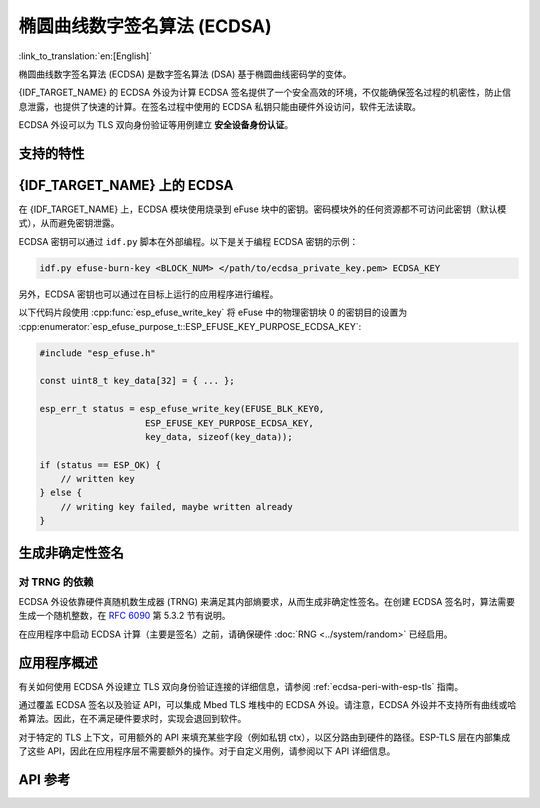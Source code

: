 椭圆曲线数字签名算法 (ECDSA)
============================

:link_to_translation:`en:[English]`

椭圆曲线数字签名算法 (ECDSA) 是数字签名算法 (DSA) 基于椭圆曲线密码学的变体。

{IDF_TARGET_NAME} 的 ECDSA 外设为计算 ECDSA 签名提供了一个安全高效的环境，不仅能确保签名过程的机密性，防止信息泄露，也提供了快速的计算。在签名过程中使用的 ECDSA 私钥只能由硬件外设访问，软件无法读取。

ECDSA 外设可以为 TLS 双向身份验证等用例建立 **安全设备身份认证**。

支持的特性
----------

.. list::

    - ECDSA 数字签名生成和验证
    :SOC_ECDSA_SUPPORT_CURVE_P384: - 三种不同的椭圆曲线，P-192，P-256 和 P-384（FIPS 186-3 规范）
    :not SOC_ECDSA_SUPPORT_CURVE_P384: - 两种不同的椭圆曲线，P-192 和 P-256（FIPS 186-3 规范）
    :SOC_ECDSA_SUPPORT_CURVE_P384: - ECDSA 操作中用于散列消息的三种哈希算法，SHA-224, SHA-256 和 SHA-384（FIPS PUB 180-4 规范）
    :not SOC_ECDSA_SUPPORT_CURVE_P384: - ECDSA 操作中哈希消息的两种哈希算法，SHA-224 和 SHA-256（FIPS PUB 180-4 规范）


{IDF_TARGET_NAME} 上的 ECDSA
----------------------------

在 {IDF_TARGET_NAME} 上，ECDSA 模块使用烧录到 eFuse 块中的密钥。密码模块外的任何资源都不可访问此密钥（默认模式），从而避免密钥泄露。

ECDSA 密钥可以通过 ``idf.py`` 脚本在外部编程。以下是关于编程 ECDSA 密钥的示例：

.. code:: bash

   idf.py efuse-burn-key <BLOCK_NUM> </path/to/ecdsa_private_key.pem> ECDSA_KEY

.. only:: SOC_EFUSE_BLOCK9_KEY_PURPOSE_QUIRK

    .. note::

        五个物理 eFuse 块可作为 ECDSA 模块的密钥：块 4 ~ 块 8。例如，对于块 4（第一个密钥块），参数为 ``BLOCK_KEY0``。

.. only:: not SOC_EFUSE_BLOCK9_KEY_PURPOSE_QUIRK

    .. note::

        六个物理 eFuse 块可作为 ECDSA 模块的密钥：块 4 ~ 块 9。例如，对于块 4（第一个密钥块），参数为 ``BLOCK_KEY0``。


另外，ECDSA 密钥也可以通过在目标上运行的应用程序进行编程。

以下代码片段使用 :cpp:func:`esp_efuse_write_key` 将 eFuse 中的物理密钥块 0 的密钥目的设置为 :cpp:enumerator:`esp_efuse_purpose_t::ESP_EFUSE_KEY_PURPOSE_ECDSA_KEY`:

.. code-block:: c

    #include "esp_efuse.h"

    const uint8_t key_data[32] = { ... };

    esp_err_t status = esp_efuse_write_key(EFUSE_BLK_KEY0,
                        ESP_EFUSE_KEY_PURPOSE_ECDSA_KEY,
                        key_data, sizeof(key_data));

    if (status == ESP_OK) {
        // written key
    } else {
        // writing key failed, maybe written already
    }


.. only:: SOC_ECDSA_P192_CURVE_DEFAULT_DISABLED

    ECDSA 曲线配置
    -----------------

    .. only:: esp32h2

        ESP32-H2 的 ECDSA 外设支持 ECDSA-P192 和 ECDSA-P256 两种曲线操作。但从 ESP32-H2 版本 1.2 开始，默认仅启用 ECDSA-P256 操作。可以通过以下配置项启用 ECDSA-P192 操作：

    .. only:: not esp32h2

        {IDF_TARGET_NAME} 的 ECDSA 外设支持 ECDSA-P192 和 ECDSA-P256 两种曲线操作，但默认仅启用 ECDSA-P256 操作。可以通过以下配置项启用 ECDSA-P192 操作：

    - :ref:`CONFIG_ESP_ECDSA_ENABLE_P192_CURVE` 启用对 ECDSA-P192 曲线操作的支持，使设备可以同时执行 192 位和 256 位的 ECDSA 曲线操作。但请注意，如果 eFuse 写保护期间已永久禁用 ECDSA-P192 操作，则启用该配置项也无法重新启用该功能。

    - :cpp:func:`esp_efuse_enable_ecdsa_p192_curve_mode()` 可用于以编程方式启用 ECDSA-P192 曲线操作。它会向 eFuse 写入相应值，从而使设备支持 P-192 和 P-256 曲线操作。但请注意，若对应的 eFuse 区域已被写保护，则此 API 将调用失败。

.. only:: SOC_ECDSA_SUPPORT_DETERMINISTIC_MODE

    生成确定性签名
    --------------

    {IDF_TARGET_NAME} 的 ECDSA 外设还支持使用确定性推导参数 K 来生成确定性签名，详见 `RFC 6979 <https://tools.ietf.org/html/rfc6979>`_ 第 3.2 节。

生成非确定性签名
----------------

对 TRNG 的依赖
^^^^^^^^^^^^^^

ECDSA 外设依靠硬件真随机数生成器 (TRNG) 来满足其内部熵要求，从而生成非确定性签名。在创建 ECDSA 签名时，算法需要生成一个随机整数，在 `RFC 6090 <https://tools.ietf.org/html/rfc6090>`_ 第 5.3.2 节有说明。

在应用程序中启动 ECDSA 计算（主要是签名）之前，请确保硬件 :doc:`RNG <../system/random>` 已经启用。

应用程序概述
------------

有关如何使用 ECDSA 外设建立 TLS 双向身份验证连接的详细信息，请参阅 :ref:`ecdsa-peri-with-esp-tls` 指南。

通过覆盖 ECDSA 签名以及验证 API，可以集成 Mbed TLS 堆栈中的 ECDSA 外设。请注意，ECDSA 外设并不支持所有曲线或哈希算法。因此，在不满足硬件要求时，实现会退回到软件。

对于特定的 TLS 上下文，可用额外的 API 来填充某些字段（例如私钥 ctx），以区分路由到硬件的路径。ESP-TLS 层在内部集成了这些 API，因此在应用程序层不需要额外的操作。对于自定义用例，请参阅以下 API 详细信息。

API 参考
--------

.. include-build-file:: inc/ecdsa_alt.inc
